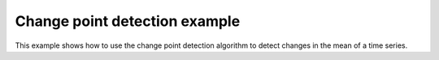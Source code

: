 Change point detection example
==============================
This example shows how to use the change point detection algorithm to detect
changes in the mean of a time series.
